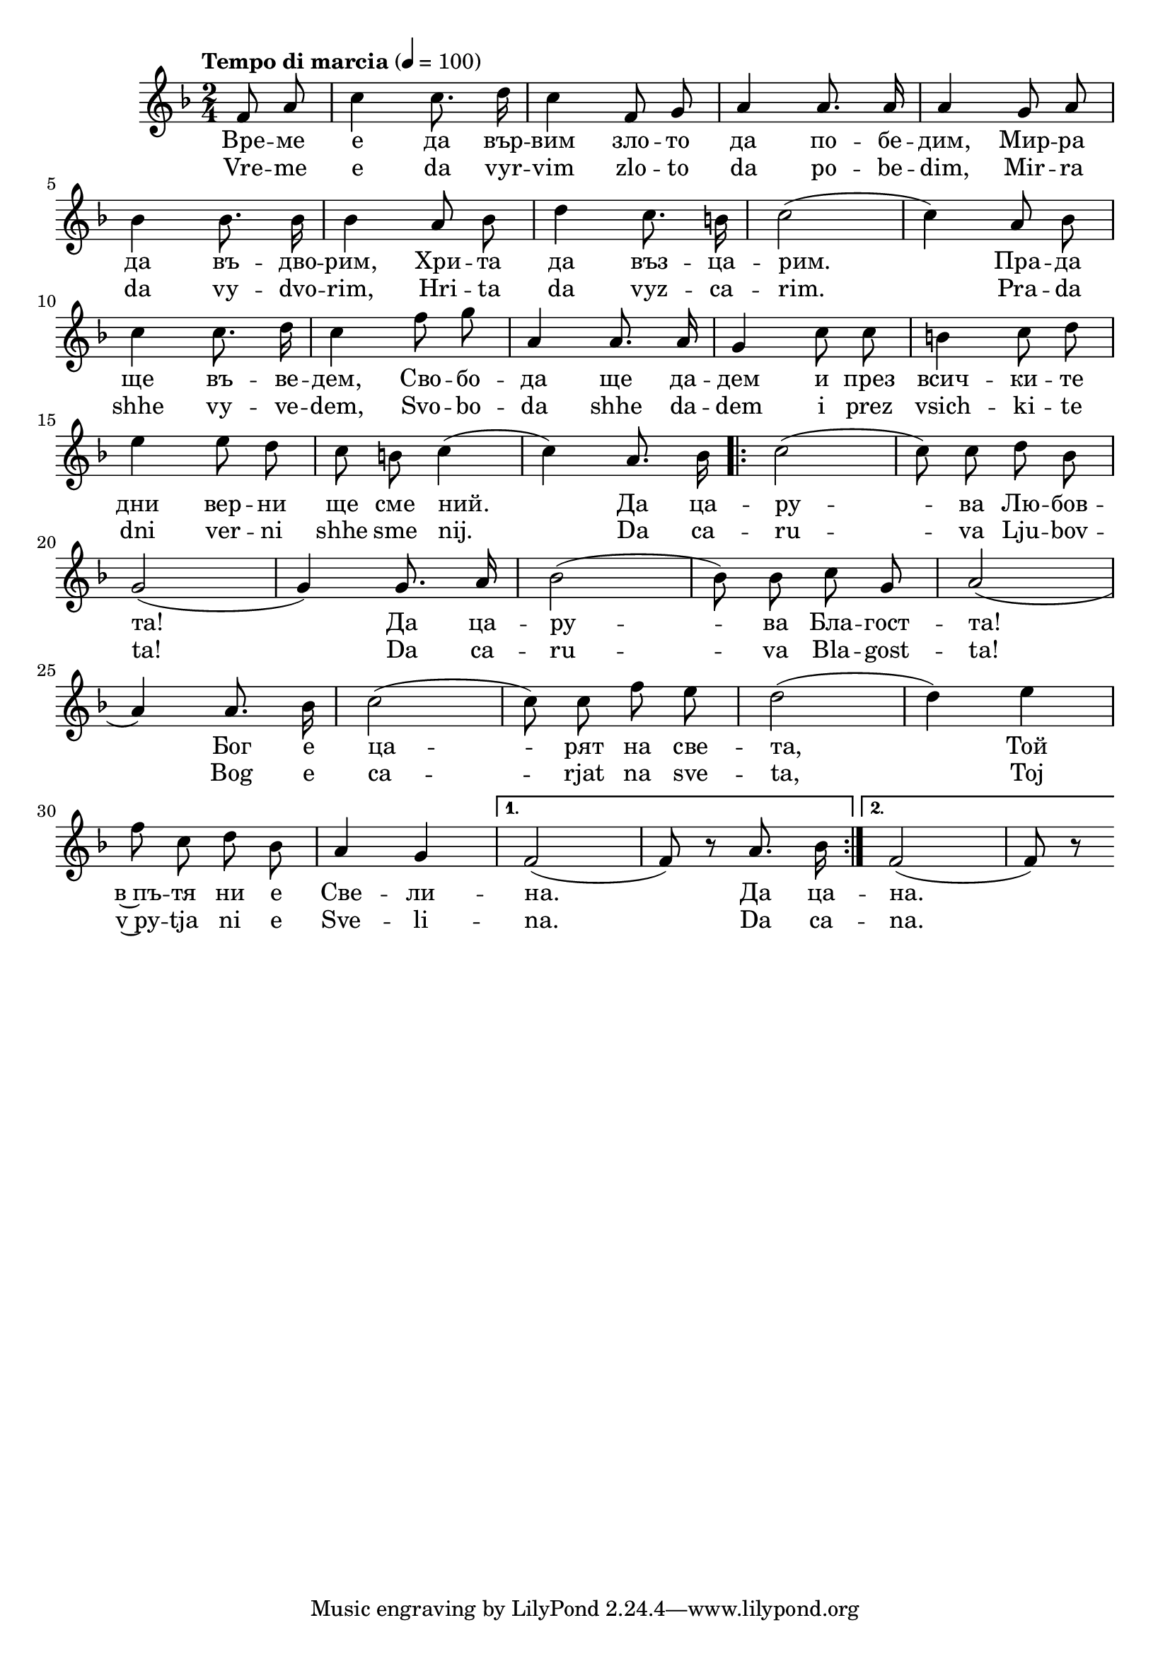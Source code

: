 


melody = \absolute  {
  \clef treble
  \key f \major
  \time 2/4 \tempo "Tempo di marcia" 4 = 100
  
  \autoBeamOff
  
  \partial 4
 
 f'8 a'8 | c''4 c''8. d''16 |  c''4 f'8 g'8 | a'4 a'8. a'16 | a'4 g'8 a'8  \break

bes'4 bes'8. bes'16 | bes'4 a'8 bes'8 | d''4 c''8. b'16 | c''2 (| c''4) a'8 bes'8 | \break 

c''4 c''8. d''16 | c''4 f''8 g''8 | a'4 a'8. a'16 | g'4 c''8 c''8 | b'4 c''8 d''8| \break


e''4 e''8 d''8 | c''8 b'8 c''4 (| c''4) a'8. bes'16 | \repeat volta 2 { c''2 (| c''8) c''8 d''8 bes'8  |\break

g'2 (| g'4 ) g'8. a'16| bes'2 ( |  bes'8 ) bes'8 c''8 g'8|   a'2 ( | \break 

a'4 ) a'8. bes'16| c''2 ( | c''8 ) c''8 f''8 e''8 | d''2 (|d''4 ) e''4 \break  

  f''8 c''8 d''8 bes'8 | a'4 g'4 |} \alternative { { f'2 ( | f'8 ) r8 a'8. bes'16 | } { f'2 (| f' 8 ) r8 | \break } }
 
} 

text = \lyricmode { Вре -- ме е да вър -- вим зло -- то да по -- бе -- дим, Мир -- ра 
                    
                    да въ -- дво -- рим, Хри -- та да въз -- ца -- рим.  Пра -- да 
                    
                    ще въ -- ве -- дем, Сво -- бо -- да ще да -- дем и през всич -- ки -- те 
                    
                    дни вер -- ни ще сме ний. Да ца -- ру -- ва Лю -- бов -- та! 
                    
                    Да ца -- ру -- ва Бла -- гост -- та!
                    
                    Бог е ца -- рят на све -- та, Той в~пъ -- тя ни е Све -- ли -- на. Да ца -- на. 
                    
                    
 
 
}

textL = \lyricmode { Vre -- me e da vyr -- vim zlo -- to da po -- be -- dim, Mir -- ra 
                    
                    da vy -- dvo -- rim, Hri -- ta da vyz -- ca -- rim.  Pra -- da 
                    
                    shhe vy -- ve -- dem, Svo -- bo -- da shhe da -- dem i prez vsich -- ki -- te 
                    
                    dni ver -- ni shhe sme nij. Da ca -- ru -- va Lju -- bov -- ta! 
                    
                    Da ca -- ru -- va Bla -- gost -- ta!
                    
                    Bog e ca -- rjat na sve -- ta, Toj v~py -- tja ni e Sve -- li -- na. Da ca -- na. 
 
 
}

\score{
 \header {
  title = \markup { \fontsize #-3 "Време е да вървим / Vreme e da varvim" }
  %subtitle = \markup \center-column { " " \vspace #1 } 
  
  tagline = " " %supress footer Music engraving by LilyPond 2.18.0—www.lilypond.org
 % arranger = \markup { \fontsize #+1 "Контекстуализация: Йордан Камджалов / Contextualization: Yordan Kamdzhalov" }
  %composer = \markup \center-column { "Бейнса Дуно / Beinsa Duno" \vspace #1 } 

}
  <<
    \new Voice = "one" {
      
      \melody
    }
    \new Lyrics \lyricsto "one" \text
    \new Lyrics \lyricsto "one" \textL
  >>
 
}